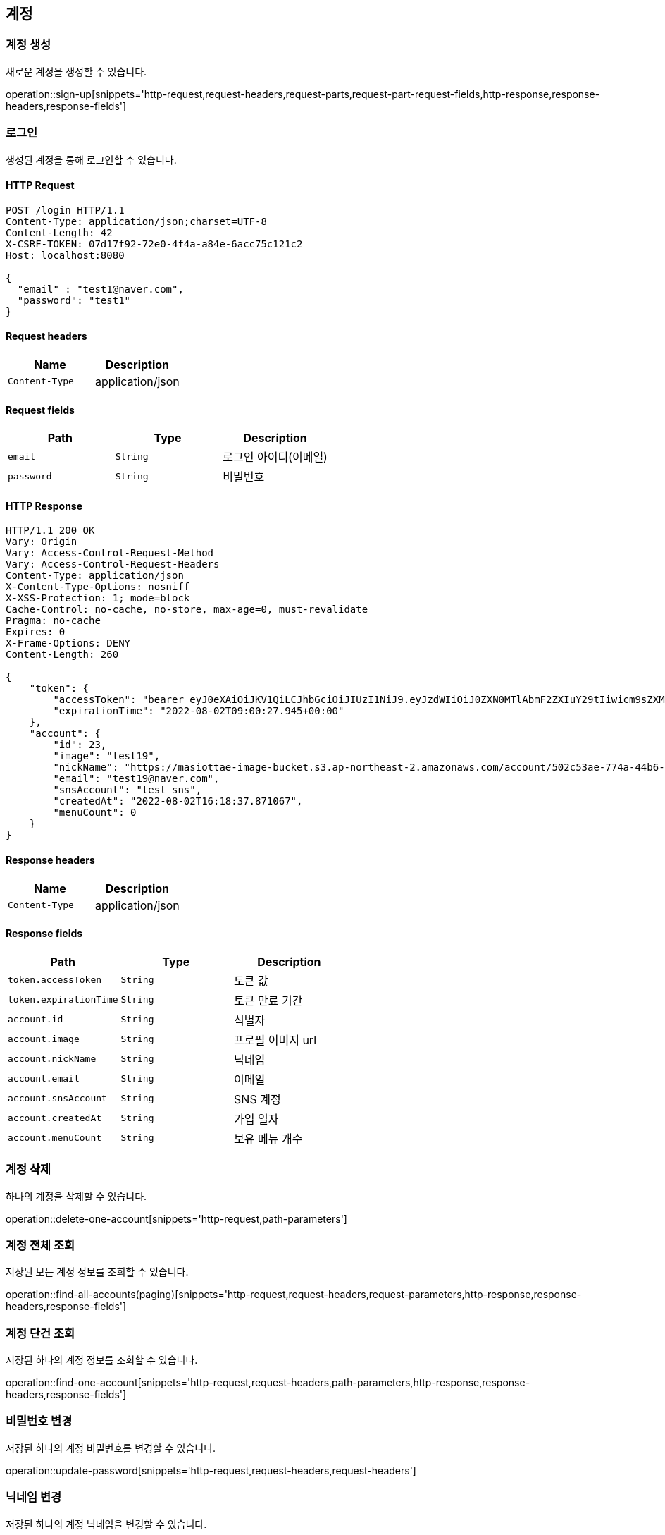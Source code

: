 == 계정

=== 계정 생성

새로운 계정을 생성할 수 있습니다.

operation::sign-up[snippets='http-request,request-headers,request-parts,request-part-request-fields,http-response,response-headers,response-fields']

=== 로그인

생성된 계정을 통해 로그인할 수 있습니다.

==== HTTP Request
[source,http,options="nowrap"]
----
POST /login HTTP/1.1
Content-Type: application/json;charset=UTF-8
Content-Length: 42
X-CSRF-TOKEN: 07d17f92-72e0-4f4a-a84e-6acc75c121c2
Host: localhost:8080

{
  "email" : "test1@naver.com",
  "password": "test1"
}
----

==== Request headers
|===
|Name|Description

|`+Content-Type+`
|application/json

|===

==== Request fields
|===
|Path|Type|Description

|`+email+`
|`+String+`
|로그인 아이디(이메일)
|`+password+`
|`+String+`
|비밀번호

|===

==== HTTP Response
[source,http,options="nowrap"]
----
HTTP/1.1 200 OK
Vary: Origin
Vary: Access-Control-Request-Method
Vary: Access-Control-Request-Headers
Content-Type: application/json
X-Content-Type-Options: nosniff
X-XSS-Protection: 1; mode=block
Cache-Control: no-cache, no-store, max-age=0, must-revalidate
Pragma: no-cache
Expires: 0
X-Frame-Options: DENY
Content-Length: 260

{
    "token": {
        "accessToken": "bearer eyJ0eXAiOiJKV1QiLCJhbGciOiJIUzI1NiJ9.eyJzdWIiOiJ0ZXN0MTlAbmF2ZXIuY29tIiwicm9sZXMiOlsiUk9MRV9BQ0NPVU5UIl0sImV4cCI6MTY1OTQzMDgyN30.wCPbVRmiNsEPUATd56v_Ge6UnzH84wxABDXmWH7SlU4",
        "expirationTime": "2022-08-02T09:00:27.945+00:00"
    },
    "account": {
        "id": 23,
        "image": "test19",
        "nickName": "https://masiottae-image-bucket.s3.ap-northeast-2.amazonaws.com/account/502c53ae-774a-44b6-9494-a9645a12fb73.png",
        "email": "test19@naver.com",
        "snsAccount": "test sns",
        "createdAt": "2022-08-02T16:18:37.871067",
        "menuCount": 0
    }
}
----

==== Response headers
|===
|Name|Description

|`+Content-Type+`
|application/json

|===

==== Response fields
|===
|Path|Type|Description

|`+token.accessToken+`
|`+String+`
|토큰 값
|`+token.expirationTime+`
|`+String+`
|토큰 만료 기간
|`+account.id+`
|`+String+`
|식별자
|`+account.image+`
|`+String+`
|프로필 이미지 url
|`+account.nickName+`
|`+String+`
|닉네임
|`+account.email+`
|`+String+`
|이메일
|`+account.snsAccount+`
|`+String+`
|SNS 계정
|`+account.createdAt+`
|`+String+`
|가입 일자
|`+account.menuCount+`
|`+String+`
|보유 메뉴 개수
|===



=== 계정 삭제

하나의 계정을 삭제할 수 있습니다.

operation::delete-one-account[snippets='http-request,path-parameters']

=== 계정 전체 조회

저장된 모든 계정 정보를 조회할 수 있습니다.

operation::find-all-accounts(paging)[snippets='http-request,request-headers,request-parameters,http-response,response-headers,response-fields']

=== 계정 단건 조회

저장된 하나의 계정 정보를 조회할 수 있습니다.

operation::find-one-account[snippets='http-request,request-headers,path-parameters,http-response,response-headers,response-fields']

=== 비밀번호 변경

저장된 하나의 계정 비밀번호를 변경할 수 있습니다.

operation::update-password[snippets='http-request,request-headers,request-headers']

=== 닉네임 변경

저장된 하나의 계정 닉네임을 변경할 수 있습니다.

operation::update-nickName[snippets='http-request,request-headers,request-fields,http-response,response-headers,response-fields']

=== SNS 변경

저장된 하나의 계정 SNS 정보를 변경할 수 있습니다.

operation::update-sns[snippets='http-request,request-headers,request-fields,http-response,response-headers,response-fields']

=== 프로필 이미지 변경

저장된 하나의 계정 프로필 이미지를 변경할 수 있습니다.

operation::update-image[snippets='http-request,request-headers,request-parts,http-response,response-headers,response-fields']

=== 속성 중복 여부 확인

속성의 중복 여부를 확인할 수 있습니다. (중복 여부 확인 가능 속성: email, nickName)

operation::check-account[snippets='http-request,request-headers,request-parameters,http-response,response-headers,response-fields']